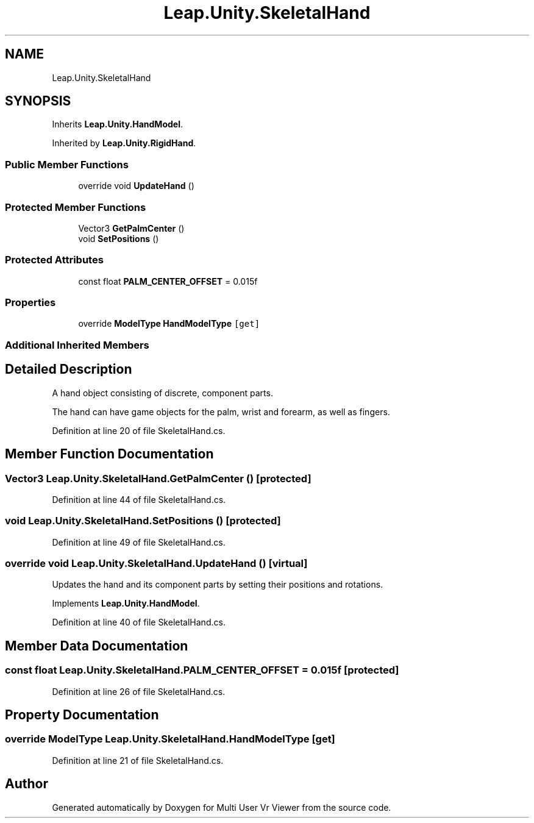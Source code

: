 .TH "Leap.Unity.SkeletalHand" 3 "Sat Jul 20 2019" "Version https://github.com/Saurabhbagh/Multi-User-VR-Viewer--10th-July/" "Multi User Vr Viewer" \" -*- nroff -*-
.ad l
.nh
.SH NAME
Leap.Unity.SkeletalHand
.SH SYNOPSIS
.br
.PP
.PP
Inherits \fBLeap\&.Unity\&.HandModel\fP\&.
.PP
Inherited by \fBLeap\&.Unity\&.RigidHand\fP\&.
.SS "Public Member Functions"

.in +1c
.ti -1c
.RI "override void \fBUpdateHand\fP ()"
.br
.in -1c
.SS "Protected Member Functions"

.in +1c
.ti -1c
.RI "Vector3 \fBGetPalmCenter\fP ()"
.br
.ti -1c
.RI "void \fBSetPositions\fP ()"
.br
.in -1c
.SS "Protected Attributes"

.in +1c
.ti -1c
.RI "const float \fBPALM_CENTER_OFFSET\fP = 0\&.015f"
.br
.in -1c
.SS "Properties"

.in +1c
.ti -1c
.RI "override \fBModelType\fP \fBHandModelType\fP\fC [get]\fP"
.br
.in -1c
.SS "Additional Inherited Members"
.SH "Detailed Description"
.PP 
A hand object consisting of discrete, component parts\&.
.PP
The hand can have game objects for the palm, wrist and forearm, as well as fingers\&. 
.PP
Definition at line 20 of file SkeletalHand\&.cs\&.
.SH "Member Function Documentation"
.PP 
.SS "Vector3 Leap\&.Unity\&.SkeletalHand\&.GetPalmCenter ()\fC [protected]\fP"

.PP
Definition at line 44 of file SkeletalHand\&.cs\&.
.SS "void Leap\&.Unity\&.SkeletalHand\&.SetPositions ()\fC [protected]\fP"

.PP
Definition at line 49 of file SkeletalHand\&.cs\&.
.SS "override void Leap\&.Unity\&.SkeletalHand\&.UpdateHand ()\fC [virtual]\fP"
Updates the hand and its component parts by setting their positions and rotations\&. 
.PP
Implements \fBLeap\&.Unity\&.HandModel\fP\&.
.PP
Definition at line 40 of file SkeletalHand\&.cs\&.
.SH "Member Data Documentation"
.PP 
.SS "const float Leap\&.Unity\&.SkeletalHand\&.PALM_CENTER_OFFSET = 0\&.015f\fC [protected]\fP"

.PP
Definition at line 26 of file SkeletalHand\&.cs\&.
.SH "Property Documentation"
.PP 
.SS "override \fBModelType\fP Leap\&.Unity\&.SkeletalHand\&.HandModelType\fC [get]\fP"

.PP
Definition at line 21 of file SkeletalHand\&.cs\&.

.SH "Author"
.PP 
Generated automatically by Doxygen for Multi User Vr Viewer from the source code\&.
